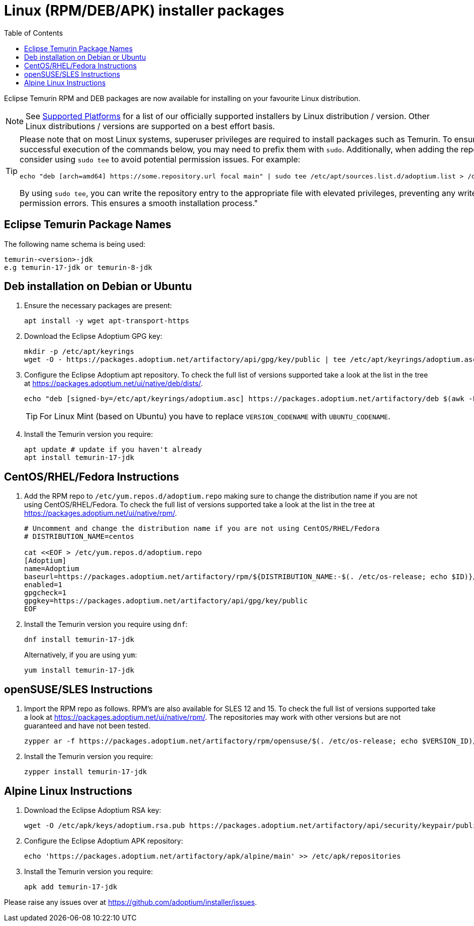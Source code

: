 = Linux (RPM/DEB/APK) installer packages
:page-authors: gdams, karianna, perlun, TheCrazyLex, TobiX, topaussie, sxa, tellison, luozhenyu, Ndacyayisenga-droid
:toc:
:icons: font

Eclipse Temurin RPM and DEB packages are now available for installing on
your favourite Linux distribution.

[NOTE]
====
See link:/supported-platforms[Supported Platforms] for a list of our officially supported installers by Linux distribution / version. Other Linux distributions / versions are supported on a best effort basis.
====

[TIP]
====
Please note that on most Linux systems, superuser privileges are required to install packages such as Temurin. To ensure successful execution of the commands below, you may need to prefix them with `sudo`. Additionally, when adding the repository, consider using `sudo tee` to avoid potential permission issues. For example:
[source, bash]
----
echo "deb [arch=amd64] https://some.repository.url focal main" | sudo tee /etc/apt/sources.list.d/adoptium.list > /dev/null
----
By using `sudo tee`, you can write the repository entry to the appropriate file with elevated privileges, preventing any write permission errors. This ensures a smooth installation process."
====

== Eclipse Temurin Package Names

The following name schema is being used:

....
temurin-<version>-jdk
e.g temurin-17-jdk or temurin-8-jdk
....

== Deb installation on Debian or Ubuntu

. Ensure the necessary packages are present:
+
[source, bash]
----
apt install -y wget apt-transport-https
----
+
. Download the Eclipse Adoptium GPG key:
+
[source, bash]
----
mkdir -p /etc/apt/keyrings
wget -O - https://packages.adoptium.net/artifactory/api/gpg/key/public | tee /etc/apt/keyrings/adoptium.asc
----
+
. Configure the Eclipse Adoptium apt repository. To check the full list of versions supported take a look at the list in the tree at https://packages.adoptium.net/ui/native/deb/dists/.
+
[source, bash]
----
echo "deb [signed-by=/etc/apt/keyrings/adoptium.asc] https://packages.adoptium.net/artifactory/deb $(awk -F= '/^VERSION_CODENAME/{print$2}' /etc/os-release) main" | tee /etc/apt/sources.list.d/adoptium.list
----
TIP: For Linux Mint (based on Ubuntu) you have to replace `VERSION_CODENAME` with `UBUNTU_CODENAME`.
+
. Install the Temurin version you require:
+
[source, bash]
----
apt update # update if you haven't already
apt install temurin-17-jdk
----

== CentOS/RHEL/Fedora Instructions

. Add the RPM repo to `/etc/yum.repos.d/adoptium.repo` making sure to change the distribution name if you are not using CentOS/RHEL/Fedora. To check the full list of versions supported take a look at the list in the tree at https://packages.adoptium.net/ui/native/rpm/.
+
[source, bash]
----
# Uncomment and change the distribution name if you are not using CentOS/RHEL/Fedora
# DISTRIBUTION_NAME=centos

cat <<EOF > /etc/yum.repos.d/adoptium.repo
[Adoptium]
name=Adoptium
baseurl=https://packages.adoptium.net/artifactory/rpm/${DISTRIBUTION_NAME:-$(. /etc/os-release; echo $ID)}/\$releasever/\$basearch
enabled=1
gpgcheck=1
gpgkey=https://packages.adoptium.net/artifactory/api/gpg/key/public
EOF
----
+
. Install the Temurin version you require using `dnf`:
+
[source, bash]
----
dnf install temurin-17-jdk
----
Alternatively, if you are using `yum`:
+
[source, bash]
----
yum install temurin-17-jdk
----

== openSUSE/SLES Instructions

. Import the RPM repo as follows. RPM’s are also available for SLES 12 and 15. To check the full list of versions supported take a look at
https://packages.adoptium.net/ui/native/rpm/. The repositories may work with other versions but are not guaranteed and have not been tested.
+
[source, bash]
----
zypper ar -f https://packages.adoptium.net/artifactory/rpm/opensuse/$(. /etc/os-release; echo $VERSION_ID)/$(uname -m) adoptium
----
+
. Install the Temurin version you require:
+
[source, bash]
----
zypper install temurin-17-jdk
----


== Alpine Linux Instructions

. Download the Eclipse Adoptium RSA key:
+
[source, bash]
----
wget -O /etc/apk/keys/adoptium.rsa.pub https://packages.adoptium.net/artifactory/api/security/keypair/public/repositories/apk
----
+
. Configure the Eclipse Adoptium APK repository:
+
[source, bash]
----
echo 'https://packages.adoptium.net/artifactory/apk/alpine/main' >> /etc/apk/repositories
----
+
. Install the Temurin version you require:
+
[source, bash]
----
apk add temurin-17-jdk
----

Please raise any issues over at
https://github.com/adoptium/installer/issues.
